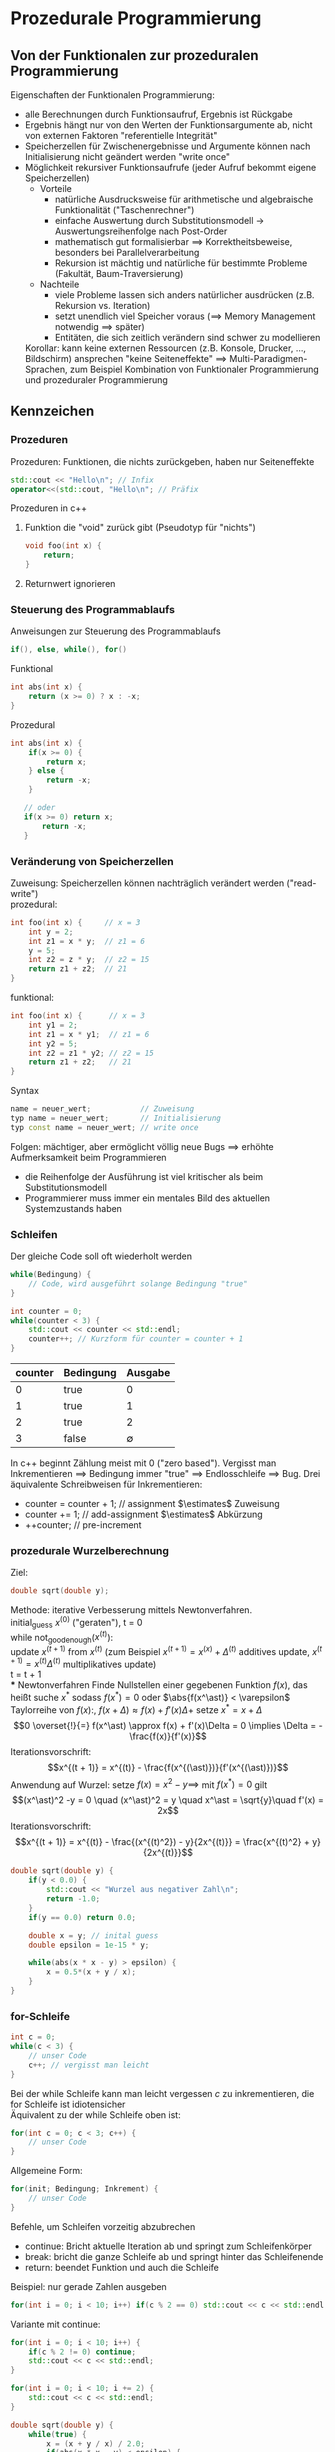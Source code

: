 * Prozedurale Programmierung
** Von der Funktionalen zur prozeduralen Programmierung
   Eigenschaften der Funktionalen Programmierung:
   - alle Berechnungen durch Funktionsaufruf, Ergebnis ist Rückgabe
   - Ergebnis hängt nur von den Werten der Funktionsargumente ab, nicht von externen Faktoren "referentielle Integrität"
   - Speicherzellen für Zwischenergebnisse und Argumente können nach Initialisierung nicht geändert werden "write once"
   - Möglichkeit rekursiver Funktionsaufrufe (jeder Aufruf bekommt eigene Speicherzellen)
     - Vorteile
	   - natürliche Ausdrucksweise für arithmetische und algebraische Funktionalität ("Taschenrechner")
	   - einfache Auswertung durch Substitutionsmodell \rightarrow Auswertungsreihenfolge nach Post-Order
	   - mathematisch gut formalisierbar $\implies$ Korrektheitsbeweise, besonders bei Parallelverarbeitung
	   - Rekursion ist mächtig und natürliche für bestimmte Probleme (Fakultät, Baum-Traversierung)
     - Nachteile
	   - viele Probleme lassen sich anders natürlicher ausdrücken (z.B. Rekursion vs. Iteration)
	   - setzt unendlich viel Speicher voraus ($\implies$ Memory Management notwendig $\implies$ später)
	   - Entitäten, die sich zeitlich verändern sind schwer zu modellieren
    Korollar: kann keine externen Ressourcen (z.B. Konsole, Drucker, \ldots, Bildschirm) ansprechen "keine Seiteneffekte"
	$\implies$ Multi-Paradigmen-Sprachen, zum Beispiel Kombination von Funktionaler Programmierung und prozeduraler Programmierung
** Kennzeichen
*** Prozeduren
    Prozeduren: Funktionen, die nichts zurückgeben, haben nur Seiteneffekte
	#+begin_ex latex
	#+BEGIN_SRC cpp
	std::cout << "Hello\n"; // Infix
	operator<<(std::cout, "Hello\n"; // Präfix
	#+END_SRC
	Prozeduren in c++
	1. Funktion die "void" zurück gibt (Pseudotyp für "nichts")
	   #+BEGIN_SRC cpp
	   void foo(int x) {
	       return;
       }
	   #+END_SRC
	2. Returnwert ignorieren
	#+end_ex
*** Steuerung des Programmablaufs
	Anweisungen zur Steuerung des Programmablaufs
	#+BEGIN_SRC cpp
	if(), else, while(), for()
	#+END_SRC
	Funktional
	#+BEGIN_SRC cpp
	int abs(int x) {
	    return (x >= 0) ? x : -x;
	}
	#+END_SRC
	Prozedural
	#+BEGIN_SRC cpp
	int abs(int x) {
	    if(x >= 0) {
	        return x;
		} else {
		    return -x;
		}

	   // oder
	   if(x >= 0) return x;
	       return -x;
	   }
	   #+END_SRC
*** Veränderung von Speicherzellen
	Zuweisung: Speicherzellen können nachträglich verändert werden ("read-write") \\
	prozedural:
	#+BEGIN_SRC cpp
	int foo(int x) {     // x = 3
		int y = 2;
		int z1 = x * y;  // z1 = 6
		y = 5;
		int z2 = z * y;  // z2 = 15
		return z1 + z2;  // 21
	}
	#+END_SRC
	funktional:
	#+BEGIN_SRC cpp
	int foo(int x) {      // x = 3
		int y1 = 2;
		int z1 = x * y1;  // z1 = 6
		int y2 = 5;
		int z2 = z1 * y2; // z2 = 15
		return z1 + z2;   // 21
	}
	#+END_SRC
	Syntax
	#+BEGIN_SRC cpp
	name = neuer_wert;           // Zuweisung
	typ name = neuer_wert;       // Initialisierung
	typ const name = neuer_wert; // write once
	#+END_SRC
	Folgen: mächtiger, aber ermöglicht völlig neue Bugs $\implies$ erhöhte Aufmerksamkeit beim Programmieren
	- die Reihenfolge der Ausführung ist viel kritischer als beim Substitutionsmodell
	- Programmierer muss immer ein mentales Bild des aktuellen Systemzustands haben
*** Schleifen
	Der gleiche Code soll oft wiederholt werden
	#+BEGIN_SRC cpp
	while(Bedingung) {
		// Code, wird ausgeführt solange Bedingung "true"
	}
	#+END_SRC
	#+BEGIN_SRC cpp
	int counter = 0;
	while(counter < 3) {
		std::cout << counter << std::endl;
		counter++; // Kurzform für counter = counter + 1
	}
	#+END_SRC
	| counter | Bedingung |     Ausgabe |
	|---------+-----------+-------------|
	|       0 | true      |           0 |
	|       1 | true      |           1 |
	|       2 | true      |           2 |
	|       3 | false     | $\emptyset$ |
	In c++ beginnt Zählung meist mit $0$ ("zero based").
	Vergisst man Inkrementieren $\implies$ Bedingung immer "true" $\implies$ Endlosschleife $\implies$ Bug.
	Drei äquivalente Schreibweisen für Inkrementieren:
	- counter = counter + 1; // assignment $\estimates$ Zuweisung
	- counter += 1;          // add-assignment $\estimates$ Abkürzung
	- ++counter;             // pre-increment
*** prozedurale Wurzelberechnung
    Ziel:
	#+BEGIN_SRC cpp
	double sqrt(double y);
	#+END_SRC
    Methode: iterative Verbesserung mittels Newtonverfahren. \\
	initial_guess $x^{(0)}$ ("geraten"), t = 0 \\
	while not_good_enough($x^{(t)}$): \\
		update $x^{(t + 1)}$ from $x^{(t)}$ (zum Beispiel $x^{(t + 1)} = x^{(x)} + \Delta^{(t)}$ additives update, $x^{(t + 1)} = x^{(t)}\Delta^{(t)}$ multiplikatives update) \\
		t = t + 1 \\
*** Newtonverfahren
	Finde Nullstellen einer gegebenen Funktion $f(x)$, das heißt suche $x^\ast$ sodass $f(x^\ast) = 0$ oder $\abs{f(x^\ast)} < \varepsilon$
	Taylorreihe von $f(x)$:, $f(x + \Delta) \approx f(x) + f'(x)\Delta +$ setze $x^\ast = x + \Delta$
	\[0 \overset{!}{=} f(x^\ast) \approx f(x) + f'(x)\Delta = 0 \implies \Delta = - \frac{f(x)}{f'(x)}\]
	Iterationsvorschrift:
	\[x^{(t + 1)} = x^{(t)} - \frac{f(x^{(\ast)})}{f'(x^{(\ast)})}\]
	Anwendung auf Wurzel: setze $f(x) = x^2 - y \implies$ mit $f(x^\ast) = 0$ gilt
	\[(x^\ast)^2 -y = 0 \quad (x^\ast)^2 = y \quad x^\ast = \sqrt{y}\quad f'(x) = 2x\]
	Iterationsvorschrift:
	\[x^{(t + 1)} = x^{(t)} - \frac{(x^{(t)^2}) - y}{2x^{(t)}} = \frac{x^{(t)^2} + y}{2x^{(t)}}\]
	#+BEGIN_SRC cpp
	double sqrt(double y) {
		if(y < 0.0) {
			std::cout << "Wurzel aus negativer Zahl\n";
			return -1.0;
		}
		if(y == 0.0) return 0.0;

		double x = y; // inital guess
		double epsilon = 1e-15 * y;

		while(abs(x * x - y) > epsilon) {
			x = 0.5*(x + y / x);
		}
	}
	#+END_SRC
*** for-Schleife
	#+BEGIN_SRC cpp
	int c = 0;
	while(c < 3) {
		// unser Code
		c++; // vergisst man leicht
	}
	#+END_SRC
	Bei der while Schleife kann man leicht vergessen $c$ zu inkrementieren, die for Schleife ist idiotensicher \\
	Äquivalent zu der while Schleife oben ist:
	#+BEGIN_SRC cpp
	for(int c = 0; c < 3; c++) {
		// unser Code
	}
	#+END_SRC
	Allgemeine Form:
	#+BEGIN_SRC cpp
	for(init; Bedingung; Inkrement) {
		// unser Code
	}
	#+END_SRC
	Befehle, um Schleifen vorzeitig abzubrechen
	- continue: Bricht aktuelle Iteration ab und springt zum Schleifenkörper
	- break: bricht die ganze Schleife ab und springt hinter das Schleifenende
	- return: beendet Funktion und auch die Schleife
	Beispiel: nur gerade Zahlen ausgeben
	#+BEGIN_SRC cpp
	for(int i = 0; i < 10; i++) if(c % 2 == 0) std::cout << c << std::endl;
	#+END_SRC
	Variante mit continue:
	#+BEGIN_SRC cpp
	for(int i = 0; i < 10; i++) {
		if(c % 2 != 0) continue;
		std::cout << c << std::endl;
	}

	for(int i = 0; i < 10; i += 2) {
		std::cout << c << std::endl;
	}

	double sqrt(double y) {
		while(true) {
			x = (x + y / x) / 2.0;
			if(abs(x * x - y) < epsilon) {
				return x;
			}
		}
	}
	#+END_SRC
